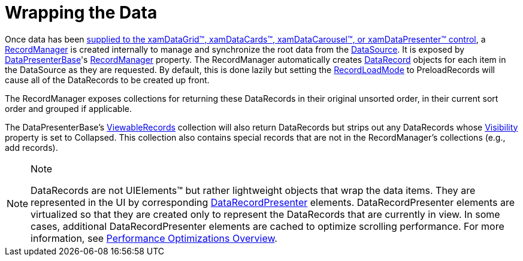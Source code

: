 ﻿////

|metadata|
{
    "name": "xamdata-wrapping-the-data",
    "controlName": ["xamDataPresenter"],
    "tags": ["Data Presentation","Editing","Tips and Tricks"],
    "guid": "{1B5B9C07-4A70-4454-A40E-C56B3E11EAF0}",  
    "buildFlags": [],
    "createdOn": "2012-01-30T19:39:52.5828697Z"
}
|metadata|
////

= Wrapping the Data

Once data has been link:xamdata-supplying-data.html[supplied to the xamDataGrid™, xamDataCards™, xamDataCarousel™, or xamDataPresenter™ control], a link:{ApiPlatform}datapresenter.v{ProductVersion}~infragistics.windows.datapresenter.recordmanager.html[RecordManager] is created internally to manage and synchronize the root data from the link:{ApiPlatform}datapresenter.v{ProductVersion}~infragistics.windows.datapresenter.datapresenterbase~datasource.html[DataSource]. It is exposed by link:{ApiPlatform}datapresenter.v{ProductVersion}~infragistics.windows.datapresenter.datapresenterbase.html[DataPresenterBase]'s link:{ApiPlatform}datapresenter.v{ProductVersion}~infragistics.windows.datapresenter.datapresenterbase~recordmanager.html[RecordManager] property. The RecordManager automatically creates link:{ApiPlatform}datapresenter.v{ProductVersion}~infragistics.windows.datapresenter.datarecord.html[DataRecord] objects for each item in the DataSource as they are requested. By default, this is done lazily but setting the link:{ApiPlatform}datapresenter.v{ProductVersion}~infragistics.windows.datapresenter.datapresenterbase~recordloadmode.html[RecordLoadMode] to PreloadRecords will cause all of the DataRecords to be created up front.

The RecordManager exposes collections for returning these DataRecords in their original unsorted order, in their current sort order and grouped if applicable.

The DataPresenterBase's link:{ApiPlatform}datapresenter.v{ProductVersion}~infragistics.windows.datapresenter.datapresenterbase~viewablerecords.html[ViewableRecords] collection will also return DataRecords but strips out any DataRecords whose link:{ApiPlatform}datapresenter.v{ProductVersion}~infragistics.windows.datapresenter.record~visibility.html[Visibility] property is set to Collapsed. This collection also contains special records that are not in the RecordManager's collections (e.g., add records).

.Note
[NOTE]
====
DataRecords are not UIElements™ but rather lightweight objects that wrap the data items. They are represented in the UI by corresponding link:{ApiPlatform}datapresenter.v{ProductVersion}~infragistics.windows.datapresenter.datarecordpresenter.html[DataRecordPresenter] elements. DataRecordPresenter elements are virtualized so that they are created only to represent the DataRecords that are currently in view. In some cases, additional DataRecordPresenter elements are cached to optimize scrolling performance. For more information, see link:xamdata-performance-optimizations-overview.html[Performance Optimizations Overview].
====